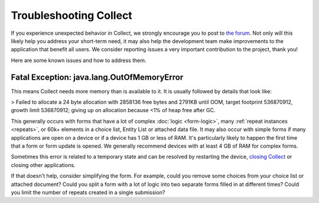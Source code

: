 .. spelling:word-list::
    lang
    OutOfMemoryError

Troubleshooting Collect
========================

If you experience unexpected behavior in Collect, we strongly encourage you to post to `the forum <https://forum.getodk.org/>`_. Not only will this likely help you address your short-term need, it may also help the development team make improvements to the application that benefit all users. We consider reporting issues a very important contribution to the project, thank you!

Here are some known issues and how to address them.

Fatal Exception: java.lang.OutOfMemoryError
-------------------------------------------

This means Collect needs more memory than is available to it. It is usually followed by details that look like:

> Failed to allocate a 24 byte allocation with 2858136 free bytes and 2791KB until OOM, target footprint 536870912, growth limit 536870912; giving up on allocation because <1% of heap free after GC.

This generally occurs with forms that have a lot of complex :doc:`logic <form-logic>`, many :ref:`repeat instances <repeats>`, or 60k+ elements in a choice list, Entity List or attached data file. It may also occur with simple forms if many applications are open on a device or if a device has 1 GB or less of RAM. It's particularly likely to happen the first time that a form or form update is opened. We generally recommend devices with at least 4 GB of RAM for complex forms.

Sometimes this error is related to a temporary state and can be resolved by restarting the device, `closing Collect <https://support.google.com/android/answer/9079646?hl=en#zippy=%2Cclose-apps>`_ or closing other applications.

If that doesn't help, consider simplifying the form. For example, could you remove some choices from your choice list or attached document? Could you split a form with a lot of logic into two separate forms filled in at different times? Could you limit the number of repeats created in a single submission?
